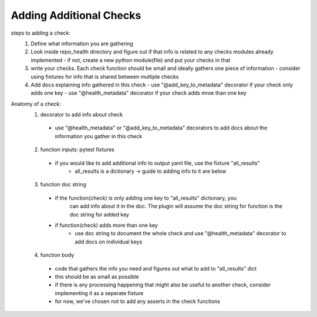 ========================
Adding Additional Checks
========================

steps to adding a check:
 1. Define what information you are gathering
 2. Look inside repo_health directory and figure out if that info is related to any checks modules already implemented
    - if not, create a new python module(file) and put your checks in that
 3. write your checks. Each check function should be small and ideally gathers one piece of information
    - consider using fixtures for info that is shared between multiple checks
 4. Add docs explaining info gathered in this check
    - use "@add_key_to_metadata" decorator if your check only adds one key
    - use "@health_metadata" decorator if your check adds mroe than one key



Anatomy of a check:
  1. decorator to add info about check
    - use "@health_metadata" or "@add_key_to_metadata" decorators to add docs about the information you gather in this check
  2. function inputs: pytest fixtures
    - if you would like to add additional info to output yaml file, use the fixture "all_results"
        - all_results is a dictionary -> guide to adding info to it are below
  3. function doc string
    - if the function(check) is only adding one key to "all_results" dictionary, you
        can add info about it in the doc. The plugin will assume the doc string for function is the doc string for added key
    - if function(check) adds more than one key
        - use doc string to document the whole check and use "@health_metadata" decorator to add docs on individual keys
  4. function body
    - code that gathers the info you need and figures out what to add to "all_results" dict
    - this should be as small as possible
    - if there is any processing happening that might also be useful to another check, consider implementing it as a seperate fixture
    - for now, we've chosen not to add any asserts in the check functions
